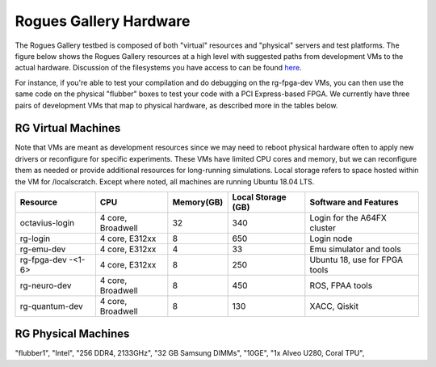 =======================
Rogues Gallery Hardware
=======================

The Rogues Gallery testbed is composed of both "virtual" resources and
"physical" servers and test platforms. The figure below shows the Rogues
Gallery resources at a high level with suggested paths from development
VMs to the actual hardware. Discussion of the filesystems you have
access to can be found `here <RG-Filesystems>`__.

For instance, if you're able to test your compilation and do debugging
on the rg-fpga-dev VMs, you can then use the same code on the physical
"flubber" boxes to test your code with a PCI Express-based FPGA. We
currently have three pairs of development VMs that map to physical
hardware, as described more in the tables below.

.. figure:: ../figures/general/rg-machine-overview.png
   :alt: Rogues Gallery Hardware

RG Virtual Machines
===================

Note that VMs are meant as development resources since we may need to
reboot physical hardware often to apply new drivers or reconfigure for
specific experiments. These VMs have limited CPU cores and memory, but
we can reconfigure them as needed or provide additional resources for
long-running simulations. Local storage refers to space hosted within
the VM for /localscratch. Except where noted, all machines are running
Ubuntu 18.04 LTS.

+----------------+-------------+-------------+-------------+-------------+
| Resource       | CPU         | Memory(GB)  | Local       | Software    |
|                |             |             | Storage     | and         |
|                |             |             | (GB)        | Features    |
+================+=============+=============+=============+=============+
| octavius-login | 4 core,     | 32          | 340         | Login for   |
|                | Broadwell   |             |             | the A64FX   |
|                |             |             |             | cluster     |
+----------------+-------------+-------------+-------------+-------------+
| rg-login       | 4 core,     | 8           | 650         | Login node  |
|                | E312xx      |             |             |             |
+----------------+-------------+-------------+-------------+-------------+
| rg-emu-dev     | 4 core,     | 4           | 33          | Emu         |
|                | E312xx      |             |             | simulator   |
|                |             |             |             | and tools   |
+----------------+-------------+-------------+-------------+-------------+
| rg-fpga-dev    | 4 core,     | 8           | 250         | Ubuntu 18,  |
| -<1-6>         | E312xx      |             |             | use for     |
|                |             |             |             | FPGA tools  |
+----------------+-------------+-------------+-------------+-------------+
| rg-neuro-dev   | 4 core,     | 8           | 450         | ROS, FPAA   |
|                | Broadwell   |             |             | tools       |
+----------------+-------------+-------------+-------------+-------------+
| rg-quantum-dev | 4 core,     | 8           | 130         | XACC,       |
|                | Broadwell   |             |             | Qiskit      |
+----------------+-------------+-------------+-------------+-------------+

RG Physical Machines
====================

.. table:: Physical Resources
   :widths: auto
   =====  =====  ======   ======   ======   ======   ======
   Queue  Resource CPU    "Memory (GB)"     "Network" "Cards" "Notes"
   =====  =====  ======   ======   ======   ======   ======


"flubber1", "Intel", "256 DDR4, 2133GHz", "32 GB Samsung DIMMs", "10GE", "1x Alveo U280, Coral TPU", 
   

+---------+----------+---------+---------+---------+---------+---------+
| Queue   | Resource | CPU     | Memory  | Network | Cards   | Notes   |
|         |          |         | (GB)    |         |         |         |
+=========+==========+=========+=========+=========+=========+=========+
| TBD     | flubber1 | 2x      | 256     | 10GE    | 2x      |         |
+---------+----------+---------+---------+---------+---------+---------+
|         |         | `Intel  | DDR4,   |         | Alveo   |         |
|         |         | E5-2630 | 2133GHz |         | U280,   |         |
|         |         |  <https | ,       |         | Coral   |         |
|         |         | ://ark. | 32 GB   |         | TPU     |         |
|         |         | intel.c | Samsung |         |         |         |
|         |         | om/cont | DIMMs   |         |         |         |
|         |         | ent/www |         |         |         |         |
|         |         | /us/en/ |         |         |         |         |
|         |         | ark/pro |         |         |         |         |
|         |         | ducts/9 |         |         |         |         |
|         |         | 2981/in |         |         |         |         |
|         |         | tel-xeo |         |         |         |         |
|         |         | n-proce |         |         |         |         |
|         |         | ssor-e5 |         |         |         |         |
|         |         | -2630-v |         |         |         |         |
|         |         | 4-25m-c |         |         |         |         |
|         |         | ache-2- |         |         |         |         |
|         |         | 20-ghz. |         |         |         |         |
|         |         | html>`_ |         |         |         |         |
|         |         | _       |         |         |         |         |
+---------+---------+---------+---------+---------+---------+---------+
| TBD     | flubber | 2x      | 384 GB  | 10GE    | Arria   |         |
|         | 2       | `Intel  | DDR4,   |         | 10 PAC, |         |
|         |         | Gold    | 2666GHz |         | Bittwar |         |
|         |         | 6226R < | ,       |         | e       |         |
|         |         | https:/ | 32 GB   |         | 385A-So |         |
|         |         | /ark.in | Micron  |         | C,      |         |
|         |         | tel.com | DIMMs   |         | `Bluefi |         |
|         |         | /conten |         |         | eld-1   |         |
|         |         | t/www/u |         |         | NIC <ht |         |
|         |         | s/en/ar |         |         | tps://g |         |
|         |         | k/produ |         |         | ithub.g |         |
|         |         | cts/199 |         |         | atech.e |         |
|         |         | 347/int |         |         | du/crnc |         |
|         |         | el-xeon |         |         | h-rg/ro |         |
|         |         | -gold-6 |         |         | gues-do |         |
|         |         | 226r-pr |         |         | cs/wiki |         |
|         |         | ocessor |         |         | /%5BNet |         |
|         |         | -22m-ca |         |         | working |         |
|         |         | che-2-9 |         |         | %5D-Mel |         |
|         |         | 0-ghz.h |         |         | lanox-B |         |
|         |         | tml>`__ |         |         | lueFiel |         |
|         |         |         |         |         | d-Resou |         |
|         |         |         |         |         | rces>`_ |         |
|         |         |         |         |         | _       |         |
+---------+---------+---------+---------+---------+---------+---------+
| TBD     | flubber | 2x      | 384 GB  | 10GE,   | Alveo   |         |
|         | 3       | `Intel  | DDR4,   | EDR IB  | U280,   |         |
|         |         | Gold    | 2666GHz |         | Arria   |         |
|         |         | 6226R < | ,       |         | 10 PAC, |         |
|         |         | https:/ | 32 GB   |         | Bittwar |         |
|         |         | /ark.in | Micron  |         | e       |         |
|         |         | tel.com | DIMMs   |         | 385A,   |         |
|         |         | /conten |         |         | Bittwar |         |
|         |         | t/www/u |         |         | e       |         |
|         |         | s/en/ar |         |         | 520N,   |         |
|         |         | k/produ |         |         | `Bluefi |         |
|         |         | cts/199 |         |         | eld-1   |         |
|         |         | 347/int |         |         | NIC <ht |         |
|         |         | el-xeon |         |         | tps://g |         |
|         |         | -gold-6 |         |         | ithub.g |         |
|         |         | 226r-pr |         |         | atech.e |         |
|         |         | ocessor |         |         | du/crnc |         |
|         |         | -22m-ca |         |         | h-rg/ro |         |
|         |         | che-2-9 |         |         | gues-do |         |
|         |         | 0-ghz.h |         |         | cs/wiki |         |
|         |         | tml>`__ |         |         | /%5BNet |         |
|         |         |         |         |         | working |         |
|         |         |         |         |         | %5D-Mel |         |
|         |         |         |         |         | lanox-B |         |
|         |         |         |         |         | lueFiel |         |
|         |         |         |         |         | d-Resou |         |
|         |         |         |         |         | rces>`_ |         |
|         |         |         |         |         | _       |         |
+---------+---------+---------+---------+---------+---------+---------+
| TBD     | karrawi | PowerPC | 400     |         |         | Each of |
|         | ngi-log | e5500   |         |         |         | the 8   |
|         | in      |         |         |         |         | nodes   |
|         |         |         |         |         |         | has the |
|         |         |         |         |         |         | same    |
|         |         |         |         |         |         | CPU as  |
|         |         |         |         |         |         | a       |
|         |         |         |         |         |         | station |
|         |         |         |         |         |         | ary     |
|         |         |         |         |         |         | core    |
|         |         |         |         |         |         | and 400 |
|         |         |         |         |         |         | GB of   |
|         |         |         |         |         |         | memory  |
+---------+---------+---------+---------+---------+---------+---------+
| TBD     | pathfin | PowerPC |         |         | Lucata  |         |
|         | der<1-2 | e5500   |         |         | Pathfin |         |
|         | >       |         |         |         | der     |         |
|         |         |         |         |         | system  |         |
+---------+---------+---------+---------+---------+---------+---------+
| TBD     | brainar | TBD     | TBD     |         |         |         |
|         | d       |         |         |         |         |         |
+---------+---------+---------+---------+---------+---------+---------+
| arm-\*  | octaviu | A64FX   | 32      | HDR IB  |         |         |
|         | s<1-16> |         |         |         |         |         |
+---------+---------+---------+---------+---------+---------+---------+
| TBD     | rg-neur | 4 core, | 8       | 1GE     | FPAA    | Raspber |
|         | o-host  | Armv7   |         |         | v1.0    | ry      |
|         |         |         |         |         |         | Pi      |
|         |         |         |         |         |         | Model   |
|         |         |         |         |         |         | 3B host |
+---------+---------+---------+---------+---------+---------+---------+
| TBD     | noteboo | 4x      | 1 TB    | 1GE     |         | Used    |
|         | k/hawks | E7-4820 |         |         |         | for     |
|         | bill    |         |         |         |         | noteboo |
|         |         |         |         |         |         | ks      |
|         |         |         |         |         |         | and     |
|         |         |         |         |         |         | simulat |
|         |         |         |         |         |         | ions    |
+---------+---------+---------+---------+---------+---------+---------+
| TBD     | flatbac | 2x      | 512 GB  | 1GE     |         | Used    |
|         | k       | E7-4820 |         |         |         | for     |
|         |         |         |         |         |         | noteboo |
|         |         |         |         |         |         | ks      |
|         |         |         |         |         |         | and     |
|         |         |         |         |         |         | simulat |
|         |         |         |         |         |         | ions    |
+---------+---------+---------+---------+---------+---------+---------+
| TBD     | frozone |         |         | 10GE,   |         |         |
|         | <1-4>   |         |         | Omnipat |         |         |
|         |         |         |         | h-100   |         |         |
+---------+---------+---------+---------+---------+---------+---------+

